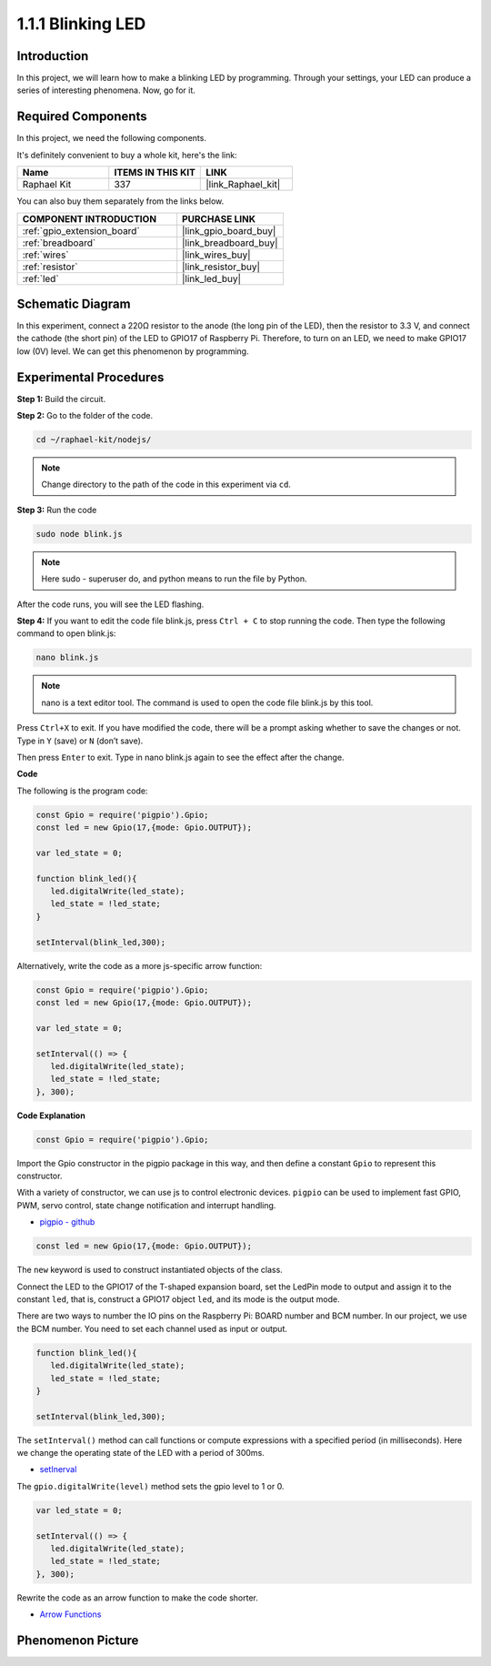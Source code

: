 .. _1.1.1_js:

1.1.1 Blinking LED
=========================

Introduction
-----------------

In this project, we will learn how to make a blinking LED by programming.
Through your settings, your LED can produce a series of interesting
phenomena. Now, go for it.

Required Components
------------------------------

In this project, we need the following components. 

.. image:: img/blinking_led_list.png
    :width: 800
    :align: center

It's definitely convenient to buy a whole kit, here's the link: 

.. list-table::
    :widths: 20 20 20
    :header-rows: 1

    *   - Name	
        - ITEMS IN THIS KIT
        - LINK
    *   - Raphael Kit
        - 337
        - |link_Raphael_kit|

You can also buy them separately from the links below.

.. list-table::
    :widths: 30 20
    :header-rows: 1

    *   - COMPONENT INTRODUCTION
        - PURCHASE LINK

    *   - :ref:`gpio_extension_board`
        - |link_gpio_board_buy|
    *   - :ref:`breadboard`
        - |link_breadboard_buy|
    *   - :ref:`wires`
        - |link_wires_buy|
    *   - :ref:`resistor`
        - |link_resistor_buy|
    *   - :ref:`led`
        - |link_led_buy|

Schematic Diagram
---------------------

In this experiment, connect a 220Ω resistor to the anode (the long pin
of the LED), then the resistor to 3.3 V, and connect the cathode (the
short pin) of the LED to GPIO17 of Raspberry Pi. Therefore, to turn on
an LED, we need to make GPIO17 low (0V) level. We can get this
phenomenon by programming.

.. image:: img/image48.png
    :width: 800
    :align: center

Experimental Procedures
-----------------------------

**Step 1:** Build the circuit.

.. image:: img/image49.png
    :width: 800
    :align: center

**Step 2:** Go to the folder of the code.

.. raw:: html

   <run></run>

.. code-block::

   cd ~/raphael-kit/nodejs/

.. note::
    Change directory to the path of the code in this experiment via ``cd``.

**Step 3:** Run the code

.. raw:: html

   <run></run>

.. code-block::

   sudo node blink.js

.. note::
    Here sudo - superuser do, and python means to run the file by Python.

After the code runs, you will see the LED flashing.

**Step 4:** If you want to edit the code file blink.js,
press ``Ctrl + C`` to stop running the code. Then type the following
command to open blink.js:

.. raw:: html

   <run></run>

.. code-block::

   nano blink.js

.. note::
    nano is a text editor tool. The command is used to open the
    code file blink.js by this tool.

Press ``Ctrl+X`` to exit. If you have modified the code, there will be a
prompt asking whether to save the changes or not. Type in ``Y`` (save)
or ``N`` (don’t save).

Then press ``Enter`` to exit. Type in nano blink.js again to
see the effect after the change.

**Code**

The following is the program code:

.. code-block:: js

   const Gpio = require('pigpio').Gpio;
   const led = new Gpio(17,{mode: Gpio.OUTPUT});

   var led_state = 0;

   function blink_led(){
      led.digitalWrite(led_state);
      led_state = !led_state;
   }

   setInterval(blink_led,300);


Alternatively, write the code as a more js-specific arrow function:

.. code-block:: js

   const Gpio = require('pigpio').Gpio;
   const led = new Gpio(17,{mode: Gpio.OUTPUT});

   var led_state = 0;

   setInterval(() => {
      led.digitalWrite(led_state);
      led_state = !led_state;
   }, 300);


**Code Explanation**

.. code-block:: js

   const Gpio = require('pigpio').Gpio;

Import the Gpio constructor in the pigpio package in this way, 
and then define a constant ``Gpio`` to represent this constructor.

With a variety of constructor, we can use js to control electronic devices.
``pigpio`` can be used to implement fast GPIO, PWM, servo control, state change notification and interrupt handling.

* `pigpio - github <https://github.com/fivdi/pigpio>`_

.. A wrapper for the pigpio C library to enable fast GPIO, PWM, servo control, 
.. state change notification and interrupt handling with JS on the Raspberry Pi Zero, 
.. 1, 2, 3 or 4.

.. code-block:: js

   const led = new Gpio(17,{mode: Gpio.OUTPUT});

The ``new`` keyword is used to construct instantiated objects of the class.

Connect the LED to the GPIO17 of the T-shaped expansion board, 
set the LedPin mode to output and assign it to the constant ``led``, 
that is, construct a GPIO17 object ``led``, and its mode is the output mode.

There are two ways to number the IO pins on the Raspberry Pi: 
BOARD number and BCM number. In our project, we use the BCM number. 
You need to set each channel used as input or output.

.. code-block:: js

   function blink_led(){
      led.digitalWrite(led_state);
      led_state = !led_state;
   }

   setInterval(blink_led,300);

The ``setInterval()`` method can call functions or compute expressions with a specified period (in milliseconds).
Here we change the operating state of the LED with a period of 300ms.

*  `setInerval <https://developer.mozilla.org/en-US/docs/Web/API/setInterval>`_

The ``gpio.digitalWrite(level)`` method sets the gpio level to 1 or 0.

.. code-block:: js


   var led_state = 0;

   setInterval(() => {
      led.digitalWrite(led_state);
      led_state = !led_state;
   }, 300);

Rewrite the code as an arrow function to make the code shorter.

* `Arrow Functions <https://developer.mozilla.org/en-US/docs/Web/JavaScript/Reference/Functions/Arrow_functions>`_

Phenomenon Picture
-------------------------

.. image:: img/image54.jpeg
    :width: 800
    :align: center